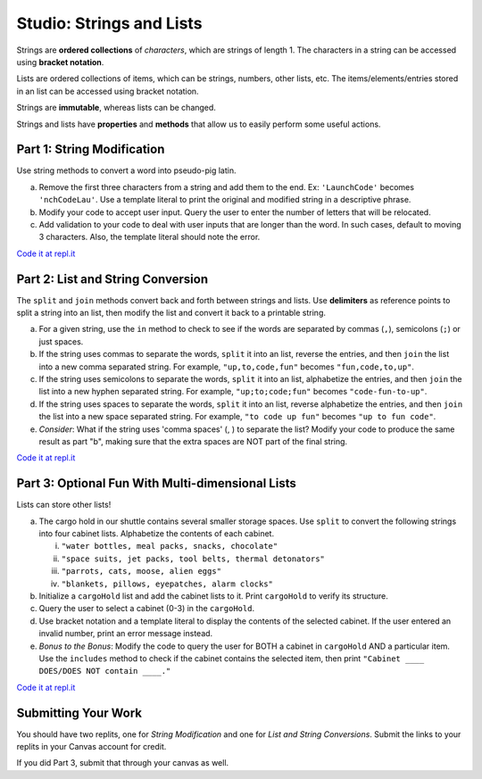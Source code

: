 Studio: Strings and Lists
==========================

Strings are **ordered collections** of *characters*, which are strings of
length 1. The characters in a string can be accessed using
**bracket notation**.

Lists are ordered collections of items, which can be strings, numbers,
other lists, etc. The items/elements/entries stored in an list can be
accessed using bracket notation.

Strings are **immutable**, whereas lists can be changed.

Strings and lists have **properties** and **methods** that allow us to easily
perform some useful actions.

Part 1: String Modification
----------------------------

Use string methods to convert a word into pseudo-pig latin.

a. Remove the first three characters from a string and add them to the end.
   Ex: ``'LaunchCode'`` becomes ``'nchCodeLau'``. Use a template literal to
   print the original and modified string in a descriptive phrase.
b. Modify your code to accept user input. Query the user to enter the
   number of letters that will be relocated.
c. Add validation to your code to deal with user inputs that are longer than the
   word. In such cases, default to moving 3 characters. Also, the template
   literal should note the error.

`Code it at repl.it <https://replit.com/@launchcode/StringAndListStudio01>`__

Part 2: List and String Conversion
----------------------------------

The ``split`` and ``join`` methods convert back and forth between strings
and lists. Use **delimiters** as reference points to split a string into an
list, then modify the list and convert it back to a printable string.

a. For a given string, use the ``in`` method to check to see if the
   words are separated by commas (``,``), semicolons (``;``) or just spaces.
b. If the string uses commas to separate the words, ``split`` it into an list,
   reverse the entries, and then ``join`` the list into a new comma separated
   string. For example, ``"up,to,code,fun"`` becomes ``"fun,code,to,up"``.
c. If the string uses semicolons to separate the words, ``split`` it into an
   list, alphabetize the entries, and then ``join`` the list into a new
   hyphen separated string. For example, ``"up;to;code;fun"`` becomes
   ``"code-fun-to-up"``.
d. If the string uses spaces to separate the words, ``split`` it into an list,
   reverse alphabetize the entries, and then ``join`` the list into a new
   space separated string. For example, ``"to code up fun"`` becomes
   ``"up to fun code"``.
e. *Consider*: What if the string uses 'comma spaces' (, ) to separate the
   list? Modify your code to produce the same result as part "b", making sure
   that the extra spaces are NOT part of the final string.

`Code it at repl.it <https://replit.com/@launchcode/StringAndListStudio02>`__

Part 3: Optional Fun With Multi-dimensional Lists 
-------------------------------------------------

Lists can store other lists!

a. The cargo hold in our shuttle contains several smaller storage spaces. Use
   ``split`` to convert the following strings into four cabinet lists.
   Alphabetize the contents of each cabinet.

   i. ``"water bottles, meal packs, snacks, chocolate"``
   ii. ``"space suits, jet packs, tool belts, thermal detonators"``
   iii. ``"parrots, cats, moose, alien eggs"``
   iv. ``"blankets, pillows, eyepatches, alarm clocks"``

b. Initialize a ``cargoHold`` list and add the cabinet lists to it. Print
   ``cargoHold`` to verify its structure.
c. Query the user to select a cabinet (0-3) in the ``cargoHold``.
d. Use bracket notation and a template literal to display the contents of
   the selected cabinet. If the user entered an invalid number, print an
   error message instead.
e. *Bonus to the Bonus*: Modify the code to query the user for BOTH a cabinet in
   ``cargoHold`` AND a particular item. Use the ``includes`` method to check
   if the cabinet contains the selected item, then print ``"Cabinet ____
   DOES/DOES NOT contain ____."``

`Code it at repl.it <https://replit.com/@launchcode/StringAndListStudio03>`__
   

Submitting Your Work
---------------------

You should have two replits, one for *String Modification* and one for *List and String Conversions*.
Submit the links to your replits in your Canvas account for credit.

If you did Part 3, submit that through your canvas as well.

